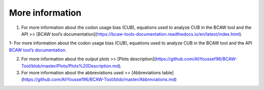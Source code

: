 **More information**
=======================

1. For more information about the codon usage bias (CUB), equations used to analyze CUB in the BCAW tool and the API >> [BCAW tool’s documentation](https://bcaw-tools-documentation.readthedocs.io/en/latest/index.html).

1- For more information about the codon usage bias (CUB), equations used to analyze CUB in the BCAW tool and the API `BCAW tool’s documentation <https://bcaw-tools-documentation.readthedocs.io/en/latest/index.html>`_.

2. For more information about the output plots >> [Plots description](https://github.com/AliYoussef96/BCAW-Tool/blob/master/Plots/Plots%20Description.md).

3. For more information about the abbreviations used >> [Abbreviations table](https://github.com/AliYoussef96/BCAW-Tool/blob/master/Abbreviations.md)
